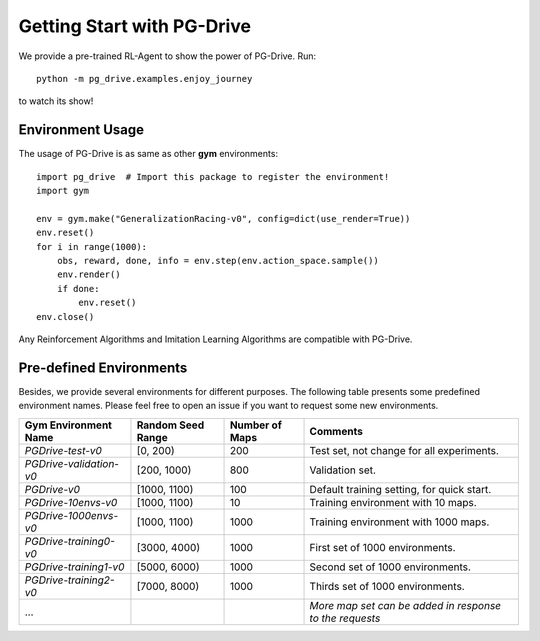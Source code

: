 .. _getting_start:

#############################
Getting Start with PG-Drive
#############################

We provide a pre-trained RL-Agent to show the power of PG-Drive.
Run::

    python -m pg_drive.examples.enjoy_journey

to watch its show!

Environment Usage
#########################

The usage of PG-Drive is as same as other **gym** environments::

    import pg_drive  # Import this package to register the environment!
    import gym

    env = gym.make("GeneralizationRacing-v0", config=dict(use_render=True))
    env.reset()
    for i in range(1000):
        obs, reward, done, info = env.step(env.action_space.sample())
        env.render()
        if done:
            env.reset()
    env.close()

Any Reinforcement Algorithms and Imitation Learning Algorithms are compatible with PG-Drive.

Pre-defined Environments
#############################
Besides, we provide several environments for different purposes.
The following table presents some predefined environment names. Please feel free to open an issue if you want to request some new environments.

+-------------------------+-------------------+----------------+---------------------------------------------------------+
| Gym Environment Name    | Random Seed Range | Number of Maps | Comments                                                |
+=========================+===================+================+=========================================================+
| `PGDrive-test-v0`       | [0, 200)          | 200            | Test set, not change for all experiments.               |
+-------------------------+-------------------+----------------+---------------------------------------------------------+
| `PGDrive-validation-v0` | [200, 1000)       | 800            | Validation set.                                         |
+-------------------------+-------------------+----------------+---------------------------------------------------------+
| `PGDrive-v0`            | [1000, 1100)      | 100            | Default training setting, for quick start.              |
+-------------------------+-------------------+----------------+---------------------------------------------------------+
| `PGDrive-10envs-v0`     | [1000, 1100)      | 10             | Training environment with 10 maps.                      |
+-------------------------+-------------------+----------------+---------------------------------------------------------+
| `PGDrive-1000envs-v0`   | [1000, 1100)      | 1000           | Training environment with 1000 maps.                    |
+-------------------------+-------------------+----------------+---------------------------------------------------------+
| `PGDrive-training0-v0`  | [3000, 4000)      | 1000           | First set of 1000 environments.                         |
+-------------------------+-------------------+----------------+---------------------------------------------------------+
| `PGDrive-training1-v0`  | [5000, 6000)      | 1000           | Second set of 1000 environments.                        |
+-------------------------+-------------------+----------------+---------------------------------------------------------+
| `PGDrive-training2-v0`  | [7000, 8000)      | 1000           | Thirds set of 1000 environments.                        |
+-------------------------+-------------------+----------------+---------------------------------------------------------+
| ...                     |                   |                | *More map set can be added in response to the requests* |
+-------------------------+-------------------+----------------+---------------------------------------------------------+


